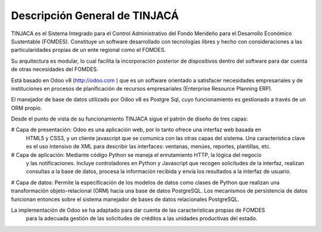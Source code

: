 ******************************
Descripción General de TINJACÁ
******************************

TINJACA es el Sistema Integrado para el Control Administrativo del Fondo Merideño para el
Desarrollo Económico Sustentable (FOMDES). Constituye un software desarrollado con tecnologías
libres y hecho con consideraciones a las particularidades propias de un ente regional como el
FOMDES.

Su arquitectura es modular, lo cual facilita la incorporación posterior de dispositivos dentro
del software para dar cuenta de otras necesidades del FOMDES.

Está basado en Odoo v8 (http://odoo.com ) que es un software orientado a satisfacer necesidades
empresariales y de instituciones en procesos de planificación de recursos empresariales
(Enterprise Resource Planning ERP).

El manejador de base de datos utilizado por Odoo v8 es Postgre Sql, cuyo funcionamiento es
gestionado a través de un ORM propio.

Desde el punto de vista de su funcionamiento TINJACA sigue el patrón de diseño de tres capas:

# Capa de presentación: Odoo es una aplicación web, por lo tanto ofrece una interfaz web basada en
 HTML5 y CSS3, y un cliente javascript que se comunica con las otras capas del sistema. Una
 característica clave es el uso intensivo de XML para describir las interfaces: ventanas, menúes,
 reportes, plantillas, etc.

# Capa de aplicación: Mediante código Python se maneja el enrutamiento HTTP, la lógica del negocio
 y las notificaciones. Incluye controladores en Python y Javascript que recogen solicitudes de la
 interfaz, realizan consultas a la base de datos, procesa la información recibida y envía los
 resultados a la interfaz de usuario.

# Capa de datos: Permite la especificación de los modelos de datos como clases de Python que
realizan una transformación objeto-relacional (ORM) hacia una base de datos PostgreSQL. Los
mecanismos de persistencia de datos funcionan entonces sobre el sistema manejador de bases de
datos relacionales PostgreSQL.

La implementación de Odoo se ha adaptado para dar cuenta de las características propias de FOMDES
 para la adecuada gestión de las solicitudes de créditos a las unidades productivas del estado.